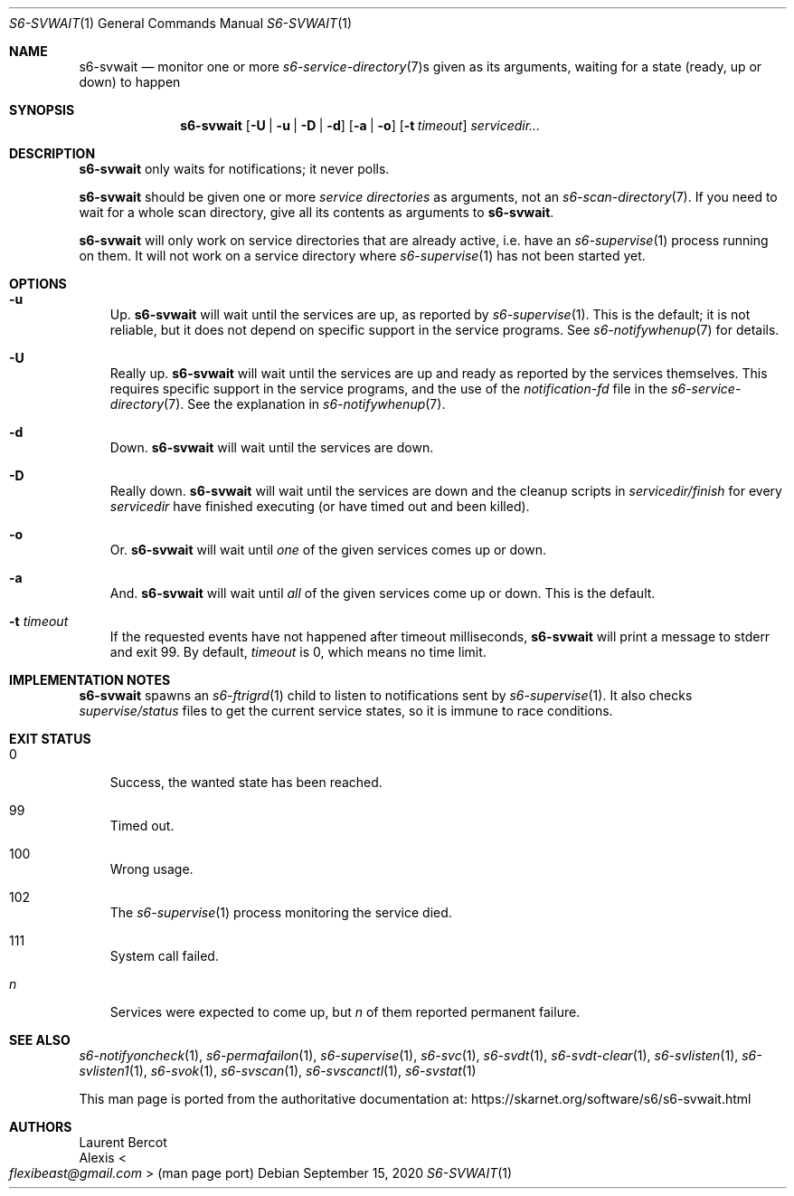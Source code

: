 .Dd September 15, 2020
.Dt S6-SVWAIT 1
.Os
.Sh NAME
.Nm s6-svwait
.Nd monitor one or more
.Xr s6-service-directory 7 Ns s
given as its arguments, waiting for a state (ready, up or down) to
happen
.Sh SYNOPSIS
.Nm
.Op Fl U | u | D | d
.Op Fl a | o
.Op Fl t Ar timeout
.Ar servicedir...
.Sh DESCRIPTION
.Nm
only waits for notifications; it never polls.
.Pp
.Nm
should be given one or more
.Em service directories
as arguments, not an
.Xr s6-scan-directory 7 .
If you need to wait for a whole scan directory, give all its contents
as arguments to
.Nm s6-svwait .
.Pp
.Nm
will only work on service directories that are already active,
i.e. have an
.Xr s6-supervise 1
process running on them.
It will not work on a service directory where
.Xr s6-supervise 1
has not been started yet.
.Sh OPTIONS
.Bl -tag -width x
.It Fl u
Up.
.Nm
will wait until the services are up, as reported by
.Xr s6-supervise 1 .
This is the default; it is not reliable, but it does not depend on
specific support in the service programs.
See
.Xr s6-notifywhenup 7
for details.
.It Fl U
Really up.
.Nm
will wait until the services are up and ready as reported by the
services themselves.
This requires specific support in the service programs, and the use of
the
.Pa notification-fd
file in the
.Xr s6-service-directory 7 .
See the explanation in
.Xr s6-notifywhenup 7 .
.It Fl d
Down.
.Nm
will wait until the services are down.
.It Fl D
Really down.
.Nm
will wait until the services are down and the cleanup scripts in
.Sm off
.Ar servicedir /
.Pa finish
.Sm on
for every
.Ar servicedir
have finished executing (or have timed out and been killed).
.It Fl o
Or.
.Nm
will wait until
.Em one
of the given services comes up or down.
.It Fl a
And.
.Nm
will wait until
.Em all
of the given services come up or down.
This is the default.
.It Fl t Ar timeout
If the requested events have not happened after timeout milliseconds,
.Nm
will print a message to stderr and exit 99.
By default,
.Ar timeout
is 0, which means no time limit.
.El
.Sh IMPLEMENTATION NOTES
.Nm
spawns an
.Xr s6-ftrigrd 1
child to listen to notifications sent by
.Xr s6-supervise 1 .
It also checks
.Pa supervise/status
files to get the current service states, so it is immune to race
conditions.
.Sh EXIT STATUS
.Bl -tag -width x
.It 0
Success, the wanted state has been reached.
.It 99
Timed out.
.It 100
Wrong usage.
.It 102
The
.Xr s6-supervise 1
process monitoring the service died.
.It 111
System call failed.
.It Em n
Services were expected to come up, but
.Em n
of them reported permanent failure.
.El
.Sh SEE ALSO
.Xr s6-notifyoncheck 1 ,
.Xr s6-permafailon 1 ,
.Xr s6-supervise 1 ,
.Xr s6-svc 1 ,
.Xr s6-svdt 1 ,
.Xr s6-svdt-clear 1 ,
.Xr s6-svlisten 1 ,
.Xr s6-svlisten1 1 ,
.Xr s6-svok 1 ,
.Xr s6-svscan 1 ,
.Xr s6-svscanctl 1 ,
.Xr s6-svstat 1
.Pp
This man page is ported from the authoritative documentation at:
.Lk https://skarnet.org/software/s6/s6-svwait.html
.Sh AUTHORS
.An Laurent Bercot
.An Alexis Ao Mt flexibeast@gmail.com Ac (man page port)
